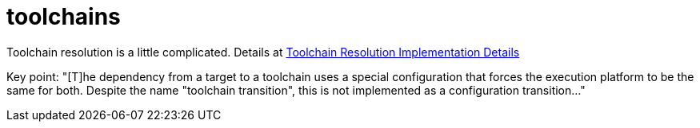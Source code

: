 = toolchains



Toolchain resolution is a little complicated. Details at link:https://bazel.build/configure/toolchain-resolution[Toolchain Resolution Implementation Details]


Key point: "[T]he dependency from a target to a toolchain uses a
special configuration that forces the execution platform to be the
same for both. Despite the name "toolchain transition", this is not
implemented as a configuration transition..."


